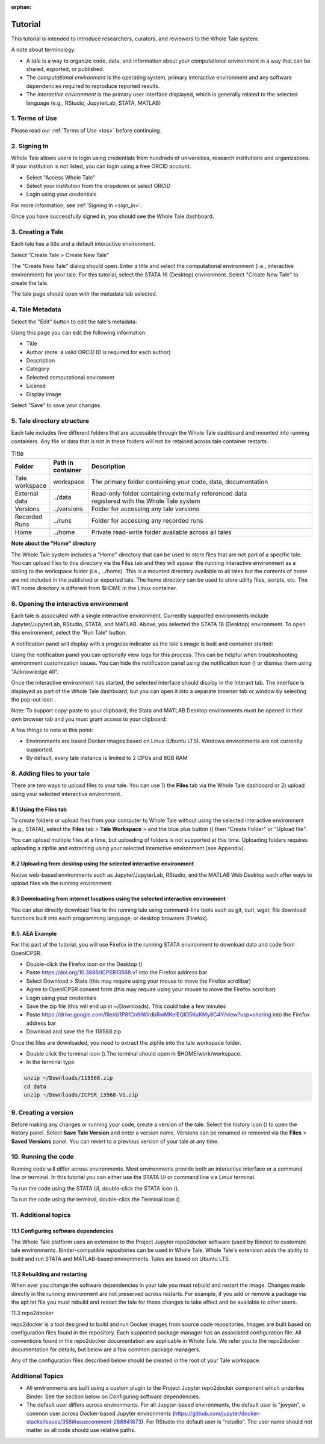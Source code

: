 :orphan:

.. _tutorial:

Tutorial
========

This tutorial is intended to introduce researchers, curators, and reviewers to 
the Whole Tale system.

A note about terminology:

- A *tale* is a way to organize code, data, and information about your computational 
  environment in a way that can be shared, exported, or published. 
- The *computational environment* is the operating system, primary interactive environment 
  and any software dependencies required to reproduce reported results.  
- The *interactive environment* is the primary user interface displayed, which is generally
  related to the selected language (e.g., RStudio, JupyterLab, STATA, MATLAB)


1. Terms of Use
----------------

Please read our :ref:`Terms of Use <tos>` before continuing.


2. Signing In
--------------

Whole Tale allows users to login using credentials from hundreds of universities, 
research institutions and organizations. If your institution is not listed, you 
can login using a free ORCID account.

.. image:: images/sign_in/landing_page.png
     :align: center
     :scale: 70%

* Select "Access Whole Tale"
* Select your institution from the dropdown or select ORCID
* Login using your credentials

For more information, see :ref:`Signing In <sign_in>`.

Once you have successfully signed in, you should see the Whole Tale dashboard. 


.. image:: images/browse/my_tales_empty.png
     :align: center


3. Creating a Tale
------------------

Each tale has a title and a default interactive environment.

Select "Create Tale > Create New Tale"

.. image:: images/compose/create_menu.png
     :align: center

The "Create New Tale" dialog should open.  
Enter a title and select the computational environment (i.e., interactive environment) for your tale. 
For this tutorial, select the STATA 16 (Desktop) environment. 
Select "Create New Tale" to create the tale.

.. image:: images/tutorial/create_tutorial_tale.png
     :align: center

The tale page should open with the metadata tab selected.


4. Tale Metadata 
-----------------

Select the "Edit" button to edit the tale's metadata:

.. image:: images/tutorial/tutorial_tale_view_metadata.png
     :align: center

.. image:: images/tutorial/tutorial_tale_edit_metadata.png
     :align: center

Using this page you can edit the following information:

- Title
- Author (note: a valid ORCID ID is required for each author)
- Description
- Category
- Selected computational enviroment
- License
- Display image

Select "Save" to save your changes.


5. Tale directory structure
---------------------------
Each tale includes five different folders that are accessible through the Whole Tale dashboard and mounted into running containers. 
Any file or data that is not in these folders will not be retained across tale container restarts.

.. image:: images/tutorial/tutorial_files.png
     :align: center

.. list-table:: Title
   :widths: 10 10 80
   :header-rows: 1

   * - Folder
     - Path in container
     - Description
   * - Tale workspace
     - workspace
     - The primary folder containing your code, data, documentation
   * - External data
     - ../data
     - | Read-only folder containing externally referenced data 
       | registered with the Whole Tale system
   * - Versions 
     - ../versions
     - Folder for accessing any tale versions
   * - Recorded Runs 
     - ../runs
     - Folder for accessing any recorded runs
   * - Home
     - ../home
     - Private read-write folder available across all tales


**Note about the "Home" directory**

The Whole Tale system includes a "Home" directory that can be used to store files that are not part of a specific tale.
You can upload files to this directory via the Files tab and they will appear the running interactive environment as a sibling to the workspace folder (i.e., ../home).
This is a mounted directory available to all tales but the contents of home are not included in the published or exported tale.
The home directory can be used to store utility files, scripts, etc.
The WT home directory is different from $HOME in the Linux container.


6. Opening the interactive environment
--------------------------------------

.. |notification_icon| image:: images/tutorial/notification_icon.png
.. |firefox_icon| image:: images/tutorial/firefox_icon.png
.. |terminal_icon| image:: images/tutorial/terminal_icon.png
.. |stata_icon| image:: images/tutorial/stata_icon.png
.. |popout_icon| image:: images/tutorial/popout_icon.png

Each tale is associated with a single interactive environment. 
Currently supported environments include Jupyter/JupyterLab, RStudio, STATA, and MATLAB. 
Above, you selected the STATA 16 (Desktop) environment. 
To open this environment, select the "Run Tale" button:

.. image:: images/tutorial/tutorial_run_tale.png
     :align: center

A notification panel will display with a progress indicator as the tale's image is built and container started:

.. image:: images/tutorial/tutorial_tale_run_progress.png
     :align: center

Using the notification panel you can optionally view logs for this process. 
This can be helpful when troubleshooting environment customization issues.
You can hide the notification panel using the notification icon (|notification_icon|) or dismiss them using "Acknowledge All".

Once the interactive environment has started, the selected interface should display in the Interact tab. 
The interface is displayed as part of the Whole Tale dashboard, but you can open it into a separate browser tab or window by selecting the pop-out icon |popout_icon|.  

.. image:: images/tutorial/tutorial_stata_desktop.png
     :align: center

Note: To support copy-paste to your clipboard, the Stata and MATLAB Desktop environments must be opened in their own browser tab and you must grant access to your clipboard:

.. image:: images/tutorial/tutorial_allow_clipboard.png
     :align: center

A few things to note at this point:

- Environments are based Docker images based on Linux (Ubuntu LTS). Windows environments are not currently supported. 
- By default, every tale instance is limited to 2 CPUs and 8GB RAM

8. Adding files to your tale
----------------------------

.. |plus_icon| image:: images/tutorial/plus_icon.png

There are two ways to upload files to your tale. 
You can use 1) the **Files** tab via the Whole Tale dashboard or 2) upload using your selected interactive environment.

8.1 Using the **Files** tab
^^^^^^^^^^^^^^^^^^^^^^^^^^^

To create folders or upload files from your computer to Whole Tale without using the selected interactive environment (e.g., STATA), select the **Files** tab > **Tale Workspace** > and the blue plus button (|plus_icon|) then "Create Folder" or "Upload file".

.. image:: images/tutorial/tutorial_files.png
     :align: center


You can upload multiple files at a time, but uploading of folders is not supported at this time. Uploading folders requires uploading a zipfile and extracting using your selected interactive environment (see Appendix).

8.2 Uploading from desktop using the selected interactive environment
^^^^^^^^^^^^^^^^^^^^^^^^^^^^^^^^^^^^^^^^^^^^^^^^^^^^^^^^^^^^^^^^^^^^^

Native web-based environments such as Jupyter/JupyterLab, RStudio, and the MATLAB Web Desktop each offer ways to upload files via the running environment. 


8.3 Downloading from internet locations using the selected interactive environment
^^^^^^^^^^^^^^^^^^^^^^^^^^^^^^^^^^^^^^^^^^^^^^^^^^^^^^^^^^^^^^^^^^^^^^^^^^^^^^^^^^

You can also directly download files to the running tale using command-line tools such as git, curl, wget; file download functions built into each programming language; or desktop browsers (Firefox).


8.5. AEA Example
^^^^^^^^^^^^^^^^
For this part of the tutorial, you will use Firefox in the running STATA environment to download data and code from OpenICPSR.

- Double-click the Firefox icon on the Desktop (|firefox_icon|)
- Paste https://doi.org/10.3886/ICPSR13568.v1 into the Firefox address bar
- Select Download > Stata (this may require using your mouse to move the Firefox scrollbar)
- Agree to OpenICPSR consent form (this may require using your mouse to move the Firefox scrollbar)
- Login using your credentials
- Save the zip file (this will end up in ~/Downloads). This could take a few minutes
- Paste https://drive.google.com/file/d/1P8fCn9lWlrdbRwMKelEQlO5KuKMy8C4Y/view?usp=sharing into the Firefox address bar
- Download and save the file 118568.zip

Once the files are downloaded, you need to extract the zipfile into the tale workspace folder.

- Double click the terminal icon (|terminal_icon|).The terminal should open in $HOME/work/workspace.
- In the terminal type

.. code-block::

       unzip ~/Downloads/118568.zip
       cd data
       unzip ~/Downloads/ICPSR_13568-V1.zip


9. Creating a version
---------------------

.. |history_icon| image:: images/tutorial/history_icon.png

Before making any changes or running your code, create a version of the tale.
Select the  history icon (|history_icon|) to open the history panel.
Select **Save Tale Version** and enter a version name.
Versions can be renamed or removed via the **Files** > **Saved Versions** panel.
You can revert to a previous version of your tale at any time.

10. Running the code
--------------------
Running code will differ across environments. 
Most environments provide both an interactive interface or a command line or terminal.  
In this tutorial you can either use the STATA UI or command line via Linux terminal. 

To run the code using the STATA UI, double-click the STATA icon (|stata_icon|). 

To run the code using the terminal, double-click the Terminal icon (|terminal_icon|).


11. Additional topics
---------------------


11.1 Configuring software dependencies
^^^^^^^^^^^^^^^^^^^^^^^^^^^^^^^^^^^^^^

The Whole Tale platform uses an extension to the Project Jupyter repo2docker software (used by Binder) to customize tale environments. 
Binder-compatible repositories can be used in Whole Tale.  
Whole Tale's extension adds the ability to build and run STATA and MATLAB-based environments. Tales are based on Ubuntu LTS.

11.2 Rebuilding and restarting
^^^^^^^^^^^^^^^^^^^^^^^^^^^^^^

When ever you change the software dependencies in your tale you must rebuild and restart the image. 
Changes made directly in the running environment are not preserved across restarts.  
For example, if you add or remove a package via the apt.txt file you must rebuild and restart the tale for those changes to take effect and be available to other users.

11.3 repo2docker

repo2docker is a tool designed to build and run Docker images from source code repositories. 
Images are built based on configuration files found in the repository.  
Each supported package manager has an associated configuration file. 
All conventions found in the repo2docker documentation are applicable in Whole Tale. 
We refer you to the repo2docker documentation for details, but below are a few common package managers. 

Any of the configuration files described below should be created in the root of your Tale workspace.











Additional Topics
------------------
- All environments are built using a custom plugin to the Project Jupyter repo2docker component which underlies Binder. See the section below on Configuring software dependencies.
- The default user differs across environments. For all Jupyter-based environments, the default user is "jovyan", a common user across Docker-based Jupyter environments (https://github.com/jupyter/docker-stacks/issues/358#issuecomment-288841673).  For RStudio the default user is "rstudio".  The user name should not matter as all code should use relative paths.

